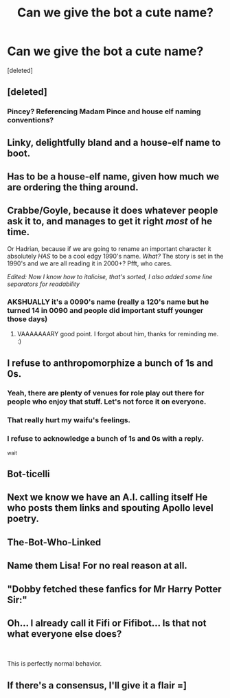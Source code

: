 #+TITLE: Can we give the bot a cute name?

* Can we give the bot a cute name?
:PROPERTIES:
:Score: 22
:DateUnix: 1555292500.0
:DateShort: 2019-Apr-15
:FlairText: Meta
:END:
[deleted]


** [deleted]
:PROPERTIES:
:Score: 30
:DateUnix: 1555297224.0
:DateShort: 2019-Apr-15
:END:

*** Pincey? Referencing Madam Pince and house elf naming conventions?
:PROPERTIES:
:Author: BernotAndJakob
:Score: 6
:DateUnix: 1555323806.0
:DateShort: 2019-Apr-15
:END:


** Linky, delightfully bland and a house-elf name to boot.
:PROPERTIES:
:Author: teriblywoodyowl
:Score: 23
:DateUnix: 1555319571.0
:DateShort: 2019-Apr-15
:END:


** Has to be a house-elf name, given how much we are ordering the thing around.
:PROPERTIES:
:Author: rek-lama
:Score: 22
:DateUnix: 1555310020.0
:DateShort: 2019-Apr-15
:END:


** Crabbe/Goyle, because it does whatever people ask it to, and manages to get it right /most/ of he time.

Or Hadrian, because if we are going to rename an important character it absolutely /HAS/ to be a cool edgy 1990's name. /What?/ The story is set in the 1990's and we are all reading it in 2000+? Pfft, who cares.

/Edited: Now I know how to italicise, that's sorted, I also added some line separators for readability/
:PROPERTIES:
:Author: MachaiArcanum
:Score: 7
:DateUnix: 1555307975.0
:DateShort: 2019-Apr-15
:END:

*** AKSHUALLY it's a 0090's name (really a 120's name but he turned 14 in 0090 and people did important stuff younger those days)
:PROPERTIES:
:Author: BernotAndJakob
:Score: 3
:DateUnix: 1555323760.0
:DateShort: 2019-Apr-15
:END:

**** VAAAAAAARY good point. I forgot about him, thanks for reminding me. :)
:PROPERTIES:
:Author: MachaiArcanum
:Score: 2
:DateUnix: 1555330054.0
:DateShort: 2019-Apr-15
:END:


** I refuse to anthropomorphize a bunch of 1s and 0s.
:PROPERTIES:
:Author: yarglethatblargle
:Score: 16
:DateUnix: 1555310347.0
:DateShort: 2019-Apr-15
:END:

*** Yeah, there are plenty of venues for role play out there for people who enjoy that stuff. Let's not force it on everyone.
:PROPERTIES:
:Author: Taure
:Score: 15
:DateUnix: 1555311582.0
:DateShort: 2019-Apr-15
:END:


*** That really hurt my waifu's feelings.
:PROPERTIES:
:Author: rek-lama
:Score: 10
:DateUnix: 1555325196.0
:DateShort: 2019-Apr-15
:END:


*** I refuse to acknowledge a bunch of 1s and 0s with a reply.

^{wait}
:PROPERTIES:
:Author: EpicDaNoob
:Score: 3
:DateUnix: 1555355505.0
:DateShort: 2019-Apr-15
:END:


** Bot-ticelli
:PROPERTIES:
:Author: eislor
:Score: 3
:DateUnix: 1555293727.0
:DateShort: 2019-Apr-15
:END:


** Next we know we have an A.I. calling itself He who posts them links and spouting Apollo level poetry.
:PROPERTIES:
:Author: urusaibakanishteru
:Score: 3
:DateUnix: 1555313491.0
:DateShort: 2019-Apr-15
:END:


** The-Bot-Who-Linked
:PROPERTIES:
:Author: interationell
:Score: 3
:DateUnix: 1555441278.0
:DateShort: 2019-Apr-16
:END:


** Name them Lisa! For no real reason at all.
:PROPERTIES:
:Author: MsGracefulSwan
:Score: 2
:DateUnix: 1555295941.0
:DateShort: 2019-Apr-15
:END:


** "Dobby fetched these fanfics for Mr Harry Potter Sir:"
:PROPERTIES:
:Author: Togop
:Score: 1
:DateUnix: 1555348825.0
:DateShort: 2019-Apr-15
:END:


** Oh... I already call it Fifi or Fifibot... Is that not what everyone else does?

​

This is perfectly normal behavior.
:PROPERTIES:
:Author: dratnon
:Score: 1
:DateUnix: 1555349686.0
:DateShort: 2019-Apr-15
:END:


** If there's a consensus, I'll give it a flair =]
:PROPERTIES:
:Author: kemistreekat
:Score: 1
:DateUnix: 1555378701.0
:DateShort: 2019-Apr-16
:END:
